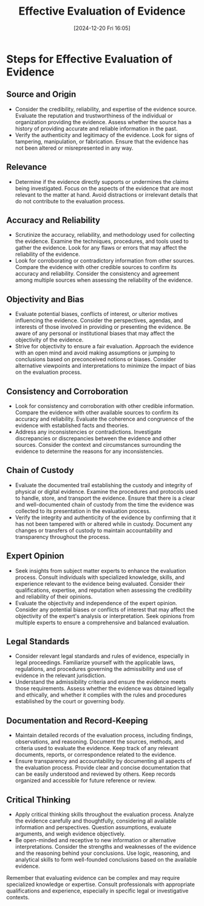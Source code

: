 #+title:      Effective Evaluation of Evidence
#+date:       [2024-12-20 Fri 16:05]
#+filetags:   :focus:mindset:
#+identifier: 20241220T160526


* Steps for Effective Evaluation of Evidence
** Source and Origin
   - Consider the credibility, reliability, and expertise of the evidence source. Evaluate the reputation and trustworthiness of the individual or organization providing the evidence. Assess whether the source has a history of providing accurate and reliable information in the past.
   - Verify the authenticity and legitimacy of the evidence. Look for signs of tampering, manipulation, or fabrication. Ensure that the evidence has not been altered or misrepresented in any way.

** Relevance
   - Determine if the evidence directly supports or undermines the claims being investigated. Focus on the aspects of the evidence that are most relevant to the matter at hand. Avoid distractions or irrelevant details that do not contribute to the evaluation process.

** Accuracy and Reliability
   - Scrutinize the accuracy, reliability, and methodology used for collecting the evidence. Examine the techniques, procedures, and tools used to gather the evidence. Look for any flaws or errors that may affect the reliability of the evidence.
   - Look for corroborating or contradictory information from other sources. Compare the evidence with other credible sources to confirm its accuracy and reliability. Consider the consistency and agreement among multiple sources when assessing the reliability of the evidence.

** Objectivity and Bias
   - Evaluate potential biases, conflicts of interest, or ulterior motives influencing the evidence. Consider the perspectives, agendas, and interests of those involved in providing or presenting the evidence. Be aware of any personal or institutional biases that may affect the objectivity of the evidence.
   - Strive for objectivity to ensure a fair evaluation. Approach the evidence with an open mind and avoid making assumptions or jumping to conclusions based on preconceived notions or biases. Consider alternative viewpoints and interpretations to minimize the impact of bias on the evaluation process.

** Consistency and Corroboration
   - Look for consistency and corroboration with other credible information. Compare the evidence with other available sources to confirm its accuracy and reliability. Evaluate the coherence and congruence of the evidence with established facts and theories.
   - Address any inconsistencies or contradictions. Investigate discrepancies or discrepancies between the evidence and other sources. Consider the context and circumstances surrounding the evidence to determine the reasons for any inconsistencies.

** Chain of Custody
   - Evaluate the documented trail establishing the custody and integrity of physical or digital evidence. Examine the procedures and protocols used to handle, store, and transport the evidence. Ensure that there is a clear and well-documented chain of custody from the time the evidence was collected to its presentation in the evaluation process.
   - Verify the integrity and authenticity of the evidence by confirming that it has not been tampered with or altered while in custody. Document any changes or transfers of custody to maintain accountability and transparency throughout the process.

** Expert Opinion
   - Seek insights from subject matter experts to enhance the evaluation process. Consult individuals with specialized knowledge, skills, and experience relevant to the evidence being evaluated. Consider their qualifications, expertise, and reputation when assessing the credibility and reliability of their opinions.
   - Evaluate the objectivity and independence of the expert opinion. Consider any potential biases or conflicts of interest that may affect the objectivity of the expert's analysis or interpretation. Seek opinions from multiple experts to ensure a comprehensive and balanced evaluation.

** Legal Standards
   - Consider relevant legal standards and rules of evidence, especially in legal proceedings. Familiarize yourself with the applicable laws, regulations, and procedures governing the admissibility and use of evidence in the relevant jurisdiction.
   - Understand the admissibility criteria and ensure the evidence meets those requirements. Assess whether the evidence was obtained legally and ethically, and whether it complies with the rules and procedures established by the court or governing body.

** Documentation and Record-Keeping
   - Maintain detailed records of the evaluation process, including findings, observations, and reasoning. Document the sources, methods, and criteria used to evaluate the evidence. Keep track of any relevant documents, reports, or correspondence related to the evidence.
   - Ensure transparency and accountability by documenting all aspects of the evaluation process. Provide clear and concise documentation that can be easily understood and reviewed by others. Keep records organized and accessible for future reference or review.

** Critical Thinking
    - Apply critical thinking skills throughout the evaluation process. Analyze the evidence carefully and thoughtfully, considering all available information and perspectives. Question assumptions, evaluate arguments, and weigh evidence objectively.
    - Be open-minded and receptive to new information or alternative interpretations. Consider the strengths and weaknesses of the evidence and the reasoning behind your conclusions. Use logic, reasoning, and analytical skills to form well-founded conclusions based on the available evidence.

Remember that evaluating evidence can be complex and may require specialized knowledge or expertise. Consult professionals with appropriate qualifications and experience, especially in specific legal or investigative contexts.




